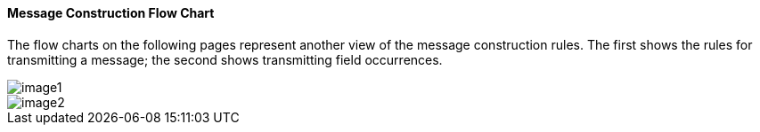 ==== Message Construction Flow Chart
[v291_section="2.5.1.0"]

The flow charts on the following pages represent another view of the message construction rules. The first shows the rules for transmitting a message; the second shows transmitting field occurrences.

image::extracted-media/media/image1.wmf[]

image::extracted-media/media/image2.wmf[]

